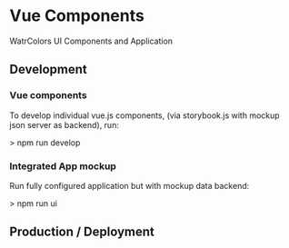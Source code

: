* Vue Components
  WatrColors UI Components and Application

** Development

*** Vue components
    To develop individual vue.js components, (via storybook.js with mockup json server as backend), run: 

    > npm run develop


*** Integrated App mockup
    Run fully configured application but with mockup data backend:

    > npm run ui

** Production / Deployment
